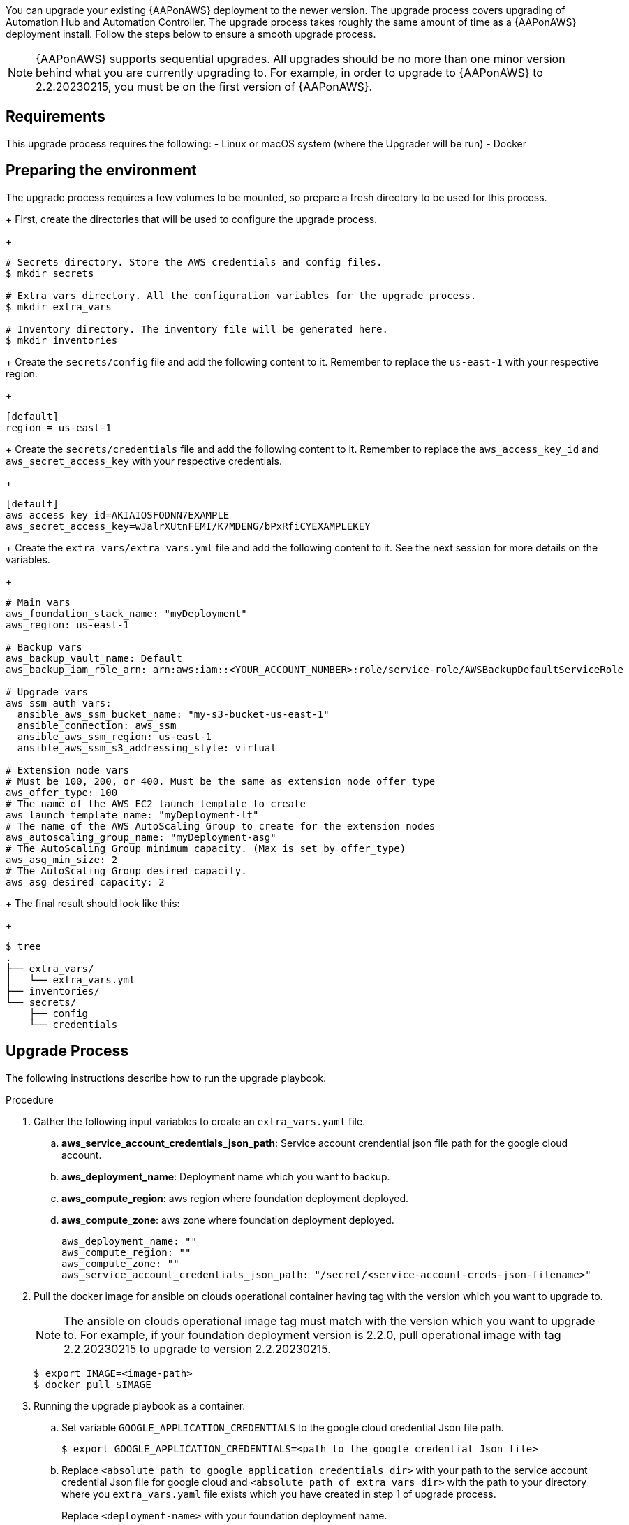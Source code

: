 [id="proc-aap-aws-application-upgrade"]

You can upgrade your existing {AAPonAWS} deployment to the newer version. The upgrade process covers upgrading of Automation Hub and Automation Controller. The upgrade process takes roughly the same amount of time as a {AAPonAWS} deployment install. Follow the steps below to ensure a smooth upgrade process.

[NOTE]
=====
{AAPonAWS} supports sequential upgrades. All upgrades should be no more than one minor version behind what you are currently upgrading to. For example, in order to upgrade to {AAPonAWS} to 2.2.20230215, you must be on the first version of {AAPonAWS}.
=====

== Requirements

This upgrade process requires the following:
- Linux or macOS system (where the Upgrader will be run)
- Docker

== Preparing the environment

The upgrade process requires a few volumes to be mounted, so prepare a fresh directory to be used for this process.
+
First, create the directories that will be used to configure the upgrade process.
+
[source,bash]
----
# Secrets directory. Store the AWS credentials and config files.
$ mkdir secrets

# Extra vars directory. All the configuration variables for the upgrade process.
$ mkdir extra_vars

# Inventory directory. The inventory file will be generated here.
$ mkdir inventories
----
+
Create the `secrets/config` file and add the following content to it. Remember to replace the `us-east-1` with your respective region.
+
[source,ini]
----
[default]
region = us-east-1
----
+
Create the `secrets/credentials` file and add the following content to it. Remember to replace the `aws_access_key_id` and `aws_secret_access_key` with your respective credentials.
+
[source,ini]
----
[default]
aws_access_key_id=AKIAIOSFODNN7EXAMPLE
aws_secret_access_key=wJalrXUtnFEMI/K7MDENG/bPxRfiCYEXAMPLEKEY
----
+
Create the `extra_vars/extra_vars.yml` file and add the following content to it. See the next session for more details on the variables.
+
[source,yaml]
----
# Main vars
aws_foundation_stack_name: "myDeployment"
aws_region: us-east-1

# Backup vars
aws_backup_vault_name: Default
aws_backup_iam_role_arn: arn:aws:iam::<YOUR_ACCOUNT_NUMBER>:role/service-role/AWSBackupDefaultServiceRole

# Upgrade vars
aws_ssm_auth_vars:
  ansible_aws_ssm_bucket_name: "my-s3-bucket-us-east-1"
  ansible_connection: aws_ssm
  ansible_aws_ssm_region: us-east-1
  ansible_aws_ssm_s3_addressing_style: virtual

# Extension node vars
# Must be 100, 200, or 400. Must be the same as extension node offer type
aws_offer_type: 100
# The name of the AWS EC2 launch template to create
aws_launch_template_name: "myDeployment-lt"
# The name of the AWS AutoScaling Group to create for the extension nodes
aws_autoscaling_group_name: "myDeployment-asg"
# The AutoScaling Group minimum capacity. (Max is set by offer_type)
aws_asg_min_size: 2
# The AutoScaling Group desired capacity.
aws_asg_desired_capacity: 2
----
+
The final result should look like this:
+
[source,bash]
----
$ tree
.
├── extra_vars/
│   └── extra_vars.yml
├── inventories/
└── secrets/
    ├── config
    └── credentials
----


== Upgrade Process



The following instructions describe how to run the upgrade playbook.

.Procedure
. Gather the following input variables to create an `extra_vars.yaml` file.
.. *aws_service_account_credentials_json_path*: Service account crendential json file path for the google cloud account.
.. *aws_deployment_name*: Deployment name which you want to backup.
.. *aws_compute_region*: aws region where foundation deployment deployed.
.. *aws_compute_zone*: aws zone where foundation deployment deployed.
+
[source,bash]
----
aws_deployment_name: ""
aws_compute_region: ""
aws_compute_zone: ""
aws_service_account_credentials_json_path: "/secret/<service-account-creds-json-filename>"
----
+
. Pull the docker image for ansible on clouds operational container having tag with the version which you want to upgrade to.
+
[NOTE]
=====
The ansible on clouds operational image tag must match with the version which you want to upgrade to. For example, if your foundation deployment version is 2.2.0, pull operational image with tag 2.2.20230215 to upgrade to version 2.2.20230215.
=====
+
[source,bash]
----
$ export IMAGE=<image-path>
$ docker pull $IMAGE
----
+
. Running the upgrade playbook as a container.
+
.. Set variable `GOOGLE_APPLICATION_CREDENTIALS` to the google cloud credential Json file path.
+
[source,bash]
----
$ export GOOGLE_APPLICATION_CREDENTIALS=<path to the google credential Json file>
----
+
.. Replace `<absolute path to google application credentials dir>` with your path to the service account credential Json file for google cloud and `<absolute path of extra vars dir>` with the path to your directory where you `extra_vars.yaml` file exists which you have created in step 1 of upgrade process.
+
Replace `<deployment-name>` with your foundation deployment name.
+
.. Use the following command to run the playbook.
+
[source,bash]
----
$ docker run --rm \
  --env PLATFORM=aws \
  --env CLOUDSDK_CORE_PROJECT=gc-ansible-cloud \
  --env GOOGLE_APPLICATION_CREDENTIALS=$GOOGLE_APPLICATION_CREDENTIALS \
  --env GENERATE_INVENTORY=true \
  --env DEPLOYMENT_NAME=<deployment-name> \
  -v <absolute path to google application credentials dir>:/secrets \
  -v <absolute path of extra vars dir>:/extra_vars:ro \
  $IMAGE \
  redhat.ansible_on_clouds.aws_upgrade \
  -e @/extra_vars/extra_vars.yaml
----
+
. After successfully running the playbook, the playbook will return something like this
+
[source,bash]
----
TASK [redhat.ansible_on_clouds.standalone_aws_upgrade : [upgrade] Show aws current version] ***
ok: [localhost] => {
    "msg": "AAP on aws upgrade succeeded to version: 2.2.20230215-00"
}
----
+
Your {AAPonAWS} deployment now should be upgraded to newer version and you should now be able to successfully log in to {PlatformName} {ControllerName} and {HubName} using your deployment credentials.